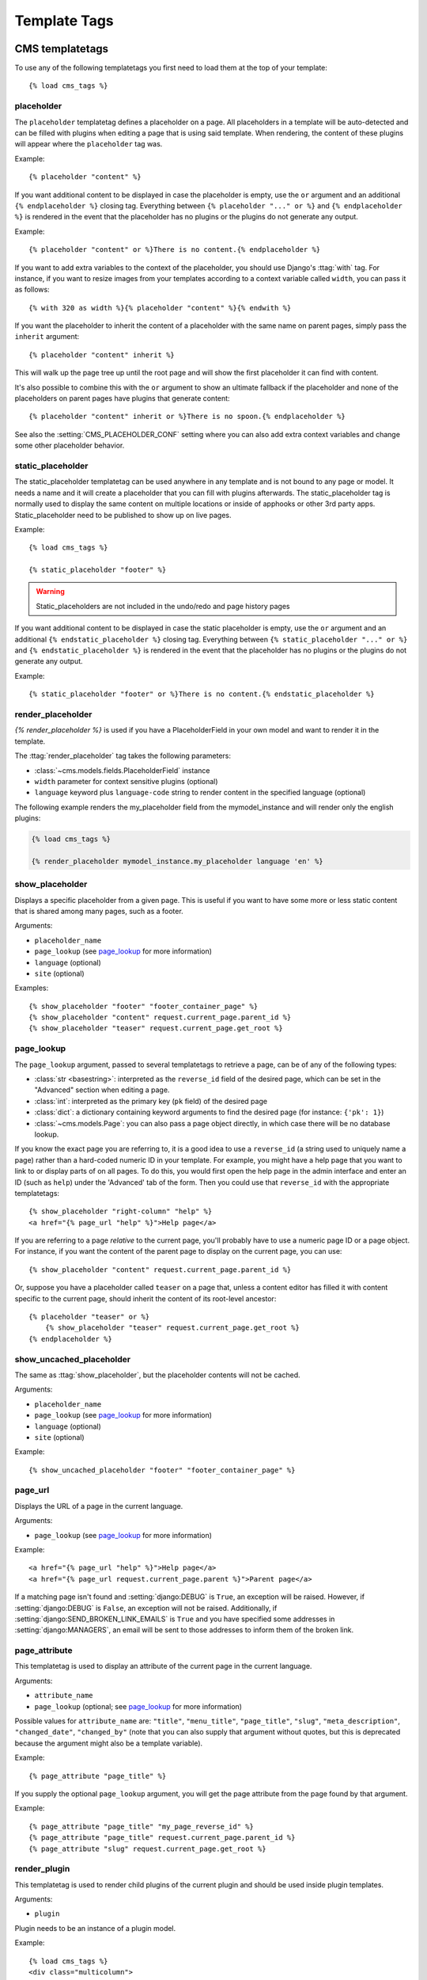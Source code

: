 #############
Template Tags
#############

****************
CMS templatetags
****************

.. highlightlang:: html+django

To use any of the following templatetags you first need to load them at the
top of your template::

    {% load cms_tags %}

.. templatetag:: placeholder

placeholder
===========
.. versionchanged:: 2.1
    The placeholder name became case sensitive.

The ``placeholder`` templatetag defines a placeholder on a page. All
placeholders in a template will be auto-detected and can be filled with
plugins when editing a page that is using said template. When rendering, the
content of these plugins will appear where the ``placeholder`` tag was.

Example::

    {% placeholder "content" %}

If you want additional content to be displayed in case the placeholder is
empty, use the ``or`` argument and an additional ``{% endplaceholder %}``
closing tag. Everything between ``{% placeholder "..." or %}`` and ``{%
endplaceholder %}`` is rendered in the event that the placeholder has no plugins or
the plugins do not generate any output.

Example::

    {% placeholder "content" or %}There is no content.{% endplaceholder %}

If you want to add extra variables to the context of the placeholder, you
should use Django's :ttag:`with` tag. For instance, if you want to resize images
from your templates according to a context variable called ``width``, you can
pass it as follows::

    {% with 320 as width %}{% placeholder "content" %}{% endwith %}

If you want the placeholder to inherit the content of a placeholder with the
same name on parent pages, simply pass the ``inherit`` argument::

    {% placeholder "content" inherit %}

This will walk up the page tree up until the root page and will show the first
placeholder it can find with content.

It's also possible to combine this with the ``or`` argument to show an
ultimate fallback if the placeholder and none of the placeholders on parent
pages have plugins that generate content::

    {% placeholder "content" inherit or %}There is no spoon.{% endplaceholder %}

See also the :setting:`CMS_PLACEHOLDER_CONF` setting where you can also add extra
context variables and change some other placeholder behavior.


static_placeholder
==================

The static_placeholder templatetag can be used anywhere in any template and is not bound to any page or model.
It needs a name and it will create a placeholder that you can fill with plugins afterwards.
The static_placeholder tag is normally used to display the same content on
multiple locations or inside of apphooks or other 3rd party apps. Static_placeholder need to be published
to show up on live pages.

Example::

    {% load cms_tags %}

    {% static_placeholder "footer" %}


.. warning::

    Static_placeholders are not included in the undo/redo and page history pages


If you want additional content to be displayed in case the static placeholder is
empty, use the ``or`` argument and an additional ``{% endstatic_placeholder %}``
closing tag. Everything between ``{% static_placeholder "..." or %}`` and ``{%
endstatic_placeholder %}`` is rendered in the event that the placeholder has no plugins or
the plugins do not generate any output.

Example::

    {% static_placeholder "footer" or %}There is no content.{% endstatic_placeholder %}



.. templatetag:: show_placeholder

render_placeholder
==================

`{% render_placeholder %}` is used if you have a PlaceholderField in your own model and want
to render it in the template.

The :ttag:`render_placeholder` tag takes the following parameters:

* :class:`~cms.models.fields.PlaceholderField` instance
* ``width`` parameter for context sensitive plugins (optional)
* ``language`` keyword plus ``language-code`` string to render content in the
  specified language (optional)


The following example renders the my_placeholder field from the mymodel_instance and will render
only the english plugins:

.. code-block:: html+django

    {% load cms_tags %}

    {% render_placeholder mymodel_instance.my_placeholder language 'en' %}



show_placeholder
================

Displays a specific placeholder from a given page. This is useful if you want
to have some more or less static content that is shared among many pages, such
as a footer.

Arguments:

* ``placeholder_name``
* ``page_lookup`` (see `page_lookup`_ for more information)
* ``language`` (optional)
* ``site`` (optional)

Examples::

    {% show_placeholder "footer" "footer_container_page" %}
    {% show_placeholder "content" request.current_page.parent_id %}
    {% show_placeholder "teaser" request.current_page.get_root %}

page_lookup
===========

The ``page_lookup`` argument, passed to several templatetags to retrieve a
page, can be of any of the following types:

* :class:`str <basestring>`: interpreted as the ``reverse_id`` field of the desired page, which
  can be set in the "Advanced" section when editing a page.
* :class:`int`: interpreted as the primary key (``pk`` field) of the desired page
* :class:`dict`: a dictionary containing keyword arguments to find the desired page
  (for instance: ``{'pk': 1}``)
* :class:`~cms.models.Page`: you can also pass a page object directly, in which case there will
  be no database lookup.

If you know the exact page you are referring to, it is a good idea to use a
``reverse_id`` (a string used to uniquely name a page) rather than a
hard-coded numeric ID in your template. For example, you might have a help
page that you want to link to or display parts of on all pages. To do this,
you would first open the help page in the admin interface and enter an ID
(such as ``help``) under the 'Advanced' tab of the form. Then you could use
that ``reverse_id`` with the appropriate templatetags::

    {% show_placeholder "right-column" "help" %}
    <a href="{% page_url "help" %}">Help page</a>

If you are referring to a page `relative` to the current page, you'll probably
have to use a numeric page ID or a page object. For instance, if you want the
content of the parent page to display on the current page, you can use::

    {% show_placeholder "content" request.current_page.parent_id %}

Or, suppose you have a placeholder called ``teaser`` on a page that, unless a
content editor has filled it with content specific to the current page, should
inherit the content of its root-level ancestor::

    {% placeholder "teaser" or %}
        {% show_placeholder "teaser" request.current_page.get_root %}
    {% endplaceholder %}


.. templatetag:: show_uncached_placeholder

show_uncached_placeholder
=========================

The same as :ttag:`show_placeholder`, but the placeholder contents will not be
cached.

Arguments:

- ``placeholder_name``
- ``page_lookup`` (see `page_lookup`_ for more information)
- ``language`` (optional)
- ``site`` (optional)

Example::

    {% show_uncached_placeholder "footer" "footer_container_page" %}

.. templatetag:: page_url


page_url
========

Displays the URL of a page in the current language.

Arguments:

- ``page_lookup`` (see `page_lookup`_ for more information)

Example::

    <a href="{% page_url "help" %}">Help page</a>
    <a href="{% page_url request.current_page.parent %}">Parent page</a>

If a matching page isn't found and :setting:`django:DEBUG` is ``True``, an
exception will be raised. However, if :setting:`django:DEBUG` is ``False``, an
exception will not be raised. Additionally, if
:setting:`django:SEND_BROKEN_LINK_EMAILS` is ``True`` and you have specified
some addresses in :setting:`django:MANAGERS`, an email will be sent to those
addresses to inform them of the broken link.

.. templatetag:: page_attribute

page_attribute
==============

This templatetag is used to display an attribute of the current page in the
current language.

Arguments:

- ``attribute_name``
- ``page_lookup`` (optional; see `page_lookup`_ for more
  information)

Possible values for ``attribute_name`` are: ``"title"``, ``"menu_title"``,
``"page_title"``, ``"slug"``, ``"meta_description"``, ``"changed_date"``, ``"changed_by"``
(note that you can also supply that argument without quotes, but this is
deprecated because the argument might also be a template variable).

Example::

    {% page_attribute "page_title" %}

If you supply the optional ``page_lookup`` argument, you will get the page
attribute from the page found by that argument.

Example::

    {% page_attribute "page_title" "my_page_reverse_id" %}
    {% page_attribute "page_title" request.current_page.parent_id %}
    {% page_attribute "slug" request.current_page.get_root %}

.. versionadded:: 2.3.2
    This template tag supports the ``as`` argument. With this you can assign the result
    of the template tag to a new variable that you can use elsewhere in the template.

    Example::

        {% page_attribute "page_title" as title %}
        <title>{{ title }}</title>

    It even can be used in combination with the ``page_lookup`` argument.

    Example::

        {% page_attribute "page_title" "my_page_reverse_id" as title %}
        <a href="/mypage/">{{ title }}</a>

.. templatetag:: render_plugin
.. versionadded:: 2.4

render_plugin
=============

This templatetag is used to render child plugins of the current plugin and should be used inside plugin templates.

Arguments:

- ``plugin``

Plugin needs to be an instance of a plugin model.

Example::

    {% load cms_tags %}
    <div class="multicolumn">
    {% for plugin in instance.child_plugin_instances %}
        <div style="width: {{ plugin.width }}00px;">
            {% render_plugin plugin %}
        </div>
    {% endfor %}
    </div>
	
Normally the children of plugins can be accessed via the ``child_plugins`` attribute of plugins.
Plugins need the ``allow_children`` attribute to set to `True` for this to be enabled.

.. templatetag:: render_model
.. versionadded:: 3.0

render_model
============

``render_model`` is the way to add frontend editing to any Django model.
It both render the content of the given attribute of the model instance and
makes it clickable to edit the related model.

If the toolbar is not enabled, the value of the attribute is rendered in the
template without further action.

If the toolbar is enabled, click to call frontend editing code is added.

By using this templatetag you can show and edit page titles as well as fields in
standard django models, see :ref:`frontend-editable-fields` for examples and
further documentation.

Example:

.. code-block:: html+django

    <h1>{% render_model_block my_model "title" "title,abstract" %}</h1>

This will render to:

.. code-block:: html+django

    <!-- The content of the H1 is the active area that triggers the frontend editor -->
    <h1><div class="cms_plugin cms_plugin-myapp-mymodel-title-1">{{ my_model.title }}</div></h1>

**Arguments:**

* ``instance``: instance of your model in the template
* ``attribute``: the name of the attribute you want to show in the template; it
  can be a context variable name; it's possible to target field, property or
  callable for the specified model;
* ``edit_fields`` (optional): a comma separated list of fields editable in the
  popup editor; the special keyword ``changelist`` can be used to call for the
  model **changelist** (items list);
* ``language`` (optional): the admin language tab to be linked. Useful only for
  `django-hvad`_ enabled models.
* ``filters`` (optional): a string containing chained filters to apply to the
  output content; works the same way as :ttag:`django:filter` templatetag;
* ``view_url`` (optional): the name of a url that will be reversed using the
  instance ``pk`` and the ``language`` as arguments;
* ``view_method`` (optional): a method name that will return a URL to a view;
  the method must accept ``request`` as first parameter.
* ``varname`` (optional): the templatetag output can be saved as a context
  variable for later use.

.. warning::

    ``render_model`` marks as safe the content of the rendered model
    attribute. This may be a security risk if used on fields which may hold
    non-trusted content. Be aware, and use the templatetag accordingly.


.. templatetag:: render_model_block
.. versionadded:: 3.0

render_model_block
==================

``render_model_block`` is the block-level equivalent of ``render_model``:

.. code-block:: html+django

    {% render_model_block my_model %}
        <h1>{{ instance.title }}</h1>
        <div class="body">
            {{ instance.date|date:"d F Y" }}
            {{ instance.text }}
        </div>
    {% endrender_model_block %}

This will render to:

.. code-block:: html+django

    <!-- This whole block is the active area that triggers the frontend editor -->
    <div class="cms_plugin cms_plugin-myapp-mymodel-1">
        <h1>{{ my_model.title }}</h1>
        <div class="body">
            {{ my_model.date|date:"d F Y" }}
            {{ my_model.text }}
        </div>
    </div>

In the block the ``my_model`` is aliased as ``instance`` and every attribute and
method is available; also templatetags and filters are available in the block.

**Arguments:**

* ``instance``: instance of your model in the template
* ``edit_fields`` (optional): a comma separated list of fields editable in the
  popup editor; the special keyword ``changelist`` can be used to call for the
  model **changelist** (items list);
* ``language`` (optional): the admin language tab to be linked. Useful only for
  `django-hvad`_ enabled models.
* ``view_url`` (optional): the name of a url that will be reversed using the
  instance ``pk`` and the ``language`` as arguments;
* ``view_method`` (optional): a method name that will return a URL to a view;
  the method must accept ``request`` as first parameter.
* ``varname`` (optional): the templatetag output can be saved as a context
  variable for later use.


.. templatetag:: render_model_icon
.. versionadded:: 3.0

render_model_icon
=================

``render_model_icon`` is intended for use where the relevant object attribute
is not available for user interaction (for example, already has a link on it,
think of a title in a list of items and the titles are linked to the object
detail view); when in edit mode, it renders an **edit** icon, which will trigger
the editing changeform for the provided fields.


.. code-block:: html+django

    <h3><a href="{{ my_model.get_absolute_url }}">{{ my_model.title }}</a> {% render_model_icon my_model %}</h3>

It will render to something like:

.. code-block:: html+django

    <h3>
        <a href="{{ my_model.get_absolute_url }}">{{ my_model.title }}</a>
        <div class="cms_plugin cms_plugin-myapp-mymodel-1 cms_render_model_icon">
            <!-- The image below is the active area that triggers the frontend editor -->
            <img src="/static/cms/img/toolbar/render_model_placeholder.png">
        </div>
    </h3>

.. note::

        Icon and position can be customized via CSS by setting a background
        to the ``.cms_render_model_icon img`` selector.

**Arguments:**

* ``instance``: instance of your model in the template
* ``edit_fields`` (optional): a comma separated list of fields editable in the
  popup editor; the special keyword ``changelist`` can be used to call for the
  model **changelist** (items list);
* ``language`` (optional): the admin language tab to be linked. Useful only for
  `django-hvad`_ enabled models.
* ``view_url`` (optional): the name of a url that will be reversed using the
  instance ``pk`` and the ``language`` as arguments;
* ``view_method`` (optional): a method name that will return a URL to a view;
  the method must accept ``request`` as first parameter.
* ``varname`` (optional): the templatetag output can be saved as a context
  variable for later use.


.. templatetag:: render_model_add
.. versionadded:: 3.0

render_model_add
================

``render_model_add`` is similar to ``render_model_icon`` but it will enable to
create instances of the given instance class; when in edit mode, it renders an
**add** icon, which will trigger the editing addform for the provided model.


.. code-block:: html+django

    <h3><a href="{{ my_model.get_absolute_url }}">{{ my_model.title }}</a> {% render_model_add my_model %}</h3>

It will render to something like:

.. code-block:: html+django

    <h3>
        <a href="{{ my_model.get_absolute_url }}">{{ my_model.title }}</a>
        <div class="cms_plugin cms_plugin-myapp-mymodel-1 cms_render_model_add">
            <!-- The image below is the active area that triggers the frontend editor -->
            <img src="/static/cms/img/toolbar/render_model_placeholder.png">
        </div>
    </h3>

.. note::

        Icon and position can be customized via CSS by setting a background
        to the ``.cms_render_model_add img`` selector.

..warning::

    You **must** pass an instance of your model as instance parameter.

**Arguments:**

* ``instance``: instance of your model in the template
* ``edit_fields`` (optional): a comma separated list of fields editable in the
  popup editor;
* ``language`` (optional): the admin language tab to be linked. Useful only for
  `django-hvad`_ enabled models.
* ``view_url`` (optional): the name of a url that will be reversed using the
  instance ``pk`` and the ``language`` as arguments;
* ``view_method`` (optional): a method name that will return a URL to a view;
  the method must accept ``request`` as first parameter.
* ``varname`` (optional): the templatetag output can be saved as a context
  variable for later use.



.. _django-hvad: https://github.com/kristianoellegaard/django-hvad


*****************
Menu Templatetags
*****************

.. highlightlang:: html+django

To use any of the following templatetags you first need to load them at the
top of your template::

    {% load menu_tags %}
	
.. templatetag:: show_menu

show_menu
=========

The ``show_menu`` tag renders the navigation of the current page. You can
overwrite the appearance and the HTML if you add a ``cms/menu.html`` template
to your project or edit the one provided with django CMS. ``show_menu`` takes
four optional parameters: ``start_level``, ``end_level``, ``extra_inactive``,
and ``extra_active``.

The first two parameters, ``start_level`` (default=0) and ``end_level``
(default=100) specify from which level the navigation shoud be rendered
and at which level it should stop. If you have home as a root node and don't
want to display home you can render the navigation only after level 1.

The third parameter, ``extra_inactive`` (default=0), specifies how many levels
of navigation should be displayed if a node is not a direct ancestor or
descendant of the current active node.

Finally, the fourth parameter, ``extra_active`` (default=100), specifies how
many levels of descendants of the currently active node should be displayed.

show_menu Examples
------------------

Complete navigation (as a nested list)::

    <ul>
        {% show_menu 0 100 100 100 %}
    </ul>

Navigation with active tree (as a nested list)::

    <ul>
        {% show_menu 0 100 0 100 %}
    </ul>

Navigation with only one active extra level::

    <ul>
        {% show_menu 0 100 0 1 %}
    </ul>

Level 1 navigation (as a nested list)::

    <ul>
        {% show_menu 1 %}
    </ul>

Navigation with a custom template::

    {% show_menu 0 100 100 100 "myapp/menu.html" %}


.. templatetag:: show_menu_below_id

show_menu_below_id
==================

If you have set an id in the advanced settings of a page, you can display the
submenu of this page with a template tag. For example, we have a page called
meta that is not displayed in the navigation and that has the id "meta"::

    <ul>
        {% show_menu_below_id "meta" %}
    </ul>

You can give it the same optional parameters as ``show_menu``::

    <ul>
        {% show_menu_below_id "meta" 0 100 100 100 "myapp/menu.html" %}
    </ul>

.. templatetag:: show_sub_menu

show_sub_menu
=============

Displays the sub menu of the current page (as a nested list).

The first argument, ``levels`` (default=100), specifies how many levels deep the submenu should be
displayed

The second argument, ``root_level`` (default=None), specifies at what level, if any, the menu should root at.
For example, if root_level is 0 the menu will start at that level regardless of what level the current page is on.

The third argument, ``nephews`` (default=100), specifies how many levels of nephews (children of siblings) are show.

The template can be found at ``cms/sub_menu.html``::

    <ul>
        {% show_sub_menu 1 %}
    </ul>

Rooted at level 0::

    <ul>
        {% show_sub_menu 1 0 %}
    </ul>

Or with a custom template::

    <ul>
        {% show_sub_menu 1 "myapp/submenu.html" %}
    </ul>

.. templatetag:: show_breadcrumb

show_breadcrumb
===============

Renders the breadcrumb navigation of the current page.
The template for the HTML can be found at ``cms/breadcrumb.html``::

    {% show_breadcrumb %}

Or with a custom template and only display level 2 or higher::

    {% show_breadcrumb 2 "myapp/breadcrumb.html" %}
    
Usually, only pages visible in the navigation are shown in the
breadcrumb. To include *all* pages in the breadcrumb, write::

    {% show_breadcrumb 0 "cms/breadcrumb.html" 0 %}

If the current URL is not handled by the CMS or by a navigation extender,
the current menu node can not be determined.
In this case you may need to provide your own breadcrumb via the template.
This is mostly needed for pages like login, logout and third-party apps.
This can easily be accomplished by a block you overwrite in your templates.

For example in your base.html::

    <ul>
        {% block breadcrumb %}
        {% show_breadcrumb %}
        {% endblock %}
    <ul>

And then in your app template::

    {% block breadcrumb %}
    <li><a href="/">home</a></li>
    <li>My current page</li>
    {% endblock %}

.. templatetag:: page_language_url


page_language_url
=================

Returns the url of the current page in an other language::

    {% page_language_url de %}
    {% page_language_url fr %}
    {% page_language_url en %}

If the current url has no cms-page and is handled by a navigation extender and
the url changes based on the language, you will need to set a language_changer
function with the set_language_changer function in cms.utils.

For more information, see :doc:`i18n`.

.. templatetag:: language_chooser


language_chooser
================

The ``language_chooser`` template tag will display a language chooser for the
current page. You can modify the template in ``menu/language_chooser.html`` or
provide your own template if necessary.

Example::

    {% language_chooser %}

or with custom template::

    {% language_chooser "myapp/language_chooser.html" %}
    
The language_chooser has three different modes in which it will display the
languages you can choose from: "raw" (default), "native", "current" and "short".
It can be passed as the last argument to the ``language_chooser tag`` as a string.
In "raw" mode, the language will be displayed like its verbose name in the
settings. In "native" mode the languages are displayed in their actual language
(eg. German will be displayed "Deutsch", Japanese as "日本語" etc). In "current"
mode the languages are translated into the current language the user is seeing
the site in (eg. if the site is displayed in German, Japanese will be displayed
as "Japanisch"). "Short" mode takes the language code (eg. "en") to display.

If the current url has no cms-page and is handled by a navigation extender and
the url changes based on the language, you will need to set a language_changer
function with the set_language_changer function in menus.utils.

For more information, see :doc:`i18n`.

********************
Toolbar Templatetags
********************

.. highlightlang:: html+django

The ``cms_toolbar`` templatetag is included in the ``cms_tags`` library and will add the 
required css and javascript to the sekizai blocks in the base template. The templatetag 
has to be placed after the ``<body>`` tag and before any ``{% cms_placeholder %}`` occurrences 
within your HTML.

Example::

    <body>
    {% cms_toolbar %}
    {% placeholder "home" %}
    ...


.. note::

    Be aware that you can not surround the cms_toolbar tag with block tags.
    The toolbar tag will render everything below it to collect all plugins and placeholders, before
    it renders itself. Block tags interfere with this.


